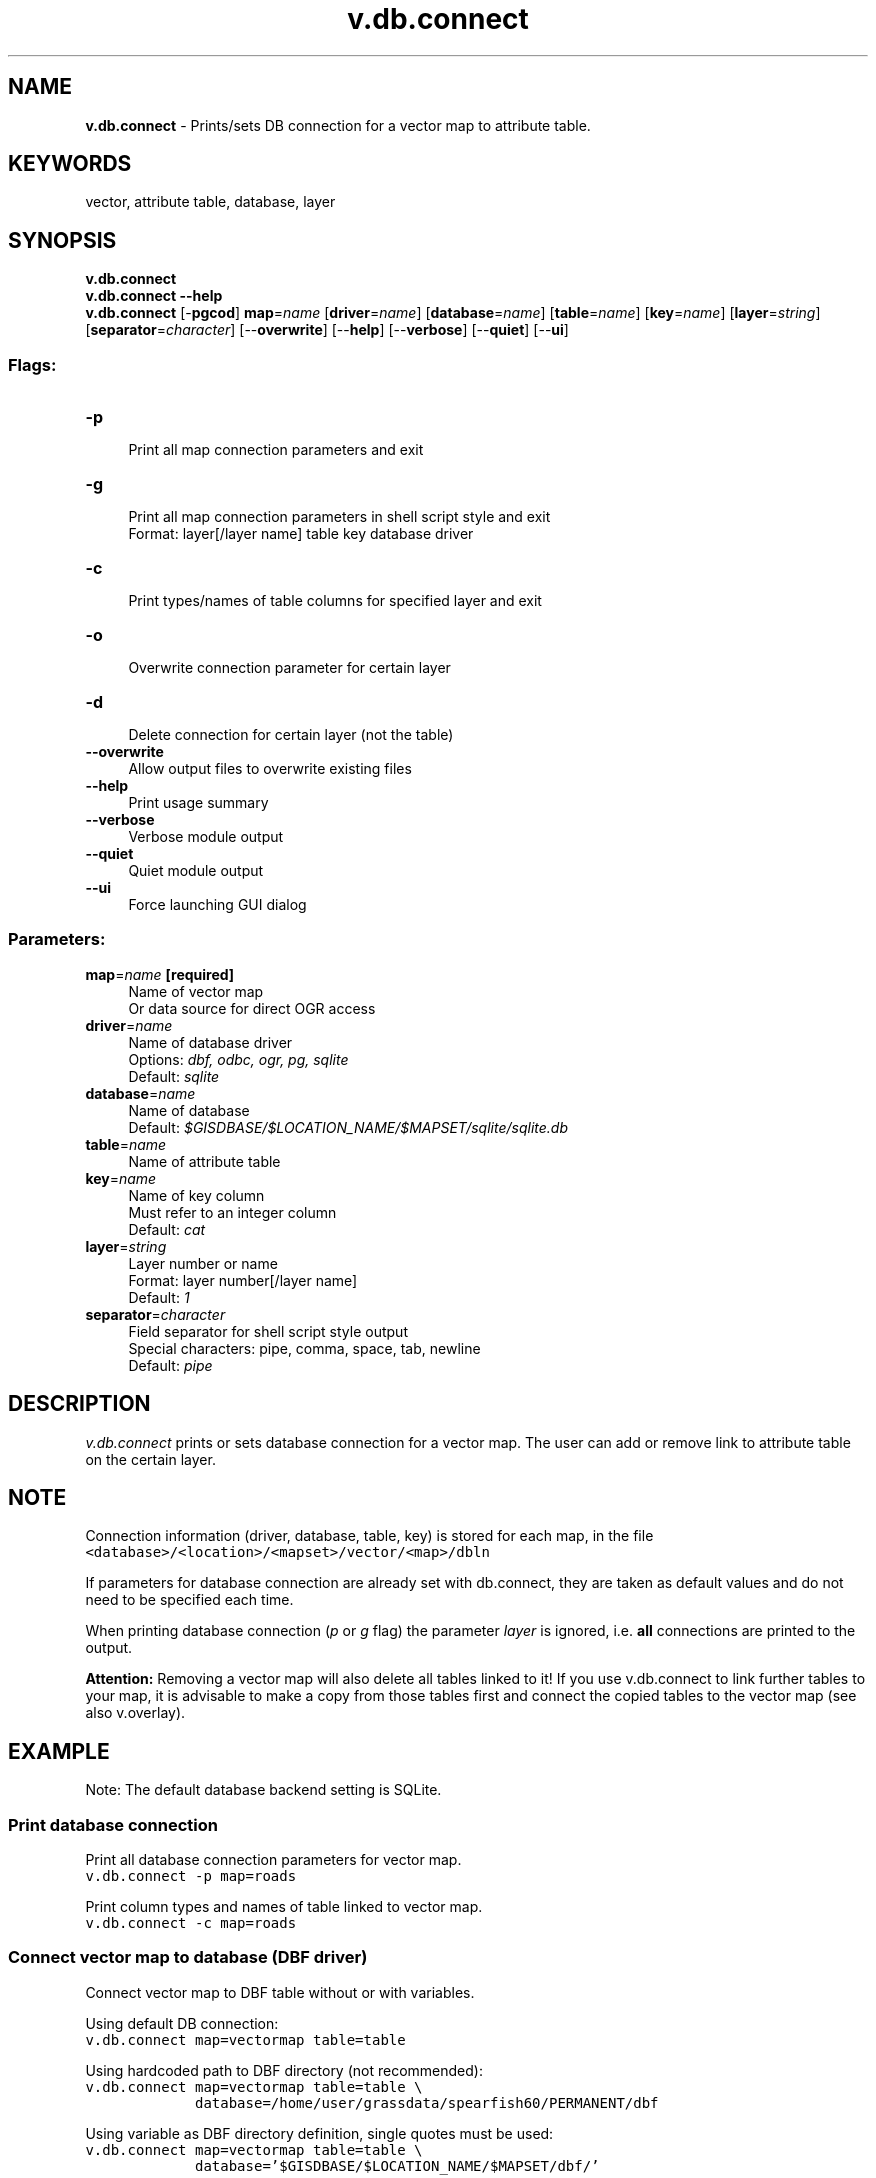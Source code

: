 .TH v.db.connect 1 "" "GRASS 7.8.5" "GRASS GIS User's Manual"
.SH NAME
\fI\fBv.db.connect\fR\fR  \- Prints/sets DB connection for a vector map to attribute table.
.SH KEYWORDS
vector, attribute table, database, layer
.SH SYNOPSIS
\fBv.db.connect\fR
.br
\fBv.db.connect \-\-help\fR
.br
\fBv.db.connect\fR [\-\fBpgcod\fR] \fBmap\fR=\fIname\fR  [\fBdriver\fR=\fIname\fR]   [\fBdatabase\fR=\fIname\fR]   [\fBtable\fR=\fIname\fR]   [\fBkey\fR=\fIname\fR]   [\fBlayer\fR=\fIstring\fR]   [\fBseparator\fR=\fIcharacter\fR]   [\-\-\fBoverwrite\fR]  [\-\-\fBhelp\fR]  [\-\-\fBverbose\fR]  [\-\-\fBquiet\fR]  [\-\-\fBui\fR]
.SS Flags:
.IP "\fB\-p\fR" 4m
.br
Print all map connection parameters and exit
.IP "\fB\-g\fR" 4m
.br
Print all map connection parameters in shell script style and exit
.br
Format: layer[/layer name] table key database driver
.IP "\fB\-c\fR" 4m
.br
Print types/names of table columns for specified layer and exit
.IP "\fB\-o\fR" 4m
.br
Overwrite connection parameter for certain layer
.IP "\fB\-d\fR" 4m
.br
Delete connection for certain layer (not the table)
.IP "\fB\-\-overwrite\fR" 4m
.br
Allow output files to overwrite existing files
.IP "\fB\-\-help\fR" 4m
.br
Print usage summary
.IP "\fB\-\-verbose\fR" 4m
.br
Verbose module output
.IP "\fB\-\-quiet\fR" 4m
.br
Quiet module output
.IP "\fB\-\-ui\fR" 4m
.br
Force launching GUI dialog
.SS Parameters:
.IP "\fBmap\fR=\fIname\fR \fB[required]\fR" 4m
.br
Name of vector map
.br
Or data source for direct OGR access
.IP "\fBdriver\fR=\fIname\fR" 4m
.br
Name of database driver
.br
Options: \fIdbf, odbc, ogr, pg, sqlite\fR
.br
Default: \fIsqlite\fR
.IP "\fBdatabase\fR=\fIname\fR" 4m
.br
Name of database
.br
Default: \fI$GISDBASE/$LOCATION_NAME/$MAPSET/sqlite/sqlite.db\fR
.IP "\fBtable\fR=\fIname\fR" 4m
.br
Name of attribute table
.IP "\fBkey\fR=\fIname\fR" 4m
.br
Name of key column
.br
Must refer to an integer column
.br
Default: \fIcat\fR
.IP "\fBlayer\fR=\fIstring\fR" 4m
.br
Layer number or name
.br
Format: layer number[/layer name]
.br
Default: \fI1\fR
.IP "\fBseparator\fR=\fIcharacter\fR" 4m
.br
Field separator for shell script style output
.br
Special characters: pipe, comma, space, tab, newline
.br
Default: \fIpipe\fR
.SH DESCRIPTION
\fIv.db.connect\fR prints or sets database connection for a vector
map. The user can add or remove link to attribute table on the certain
layer.
.SH NOTE
Connection information (driver, database, table, key) is stored for
each map, in the file
.br
.nf
\fC
<database>/<location>/<mapset>/vector/<map>/dbln
\fR
.fi
.PP
If parameters for database connection are already set with
db.connect, they are taken as default values and
do not need to be specified each time.
.PP
When printing database connection (\fIp\fR or \fIg\fR flag) the parameter
\fIlayer\fR is ignored, i.e. \fBall\fR connections are printed to the
output.
.PP
\fBAttention:\fR Removing a vector map will also delete all tables
linked to it! If you use v.db.connect to
link further tables to your map, it is advisable to make a copy from
those tables first and connect the copied tables to the vector map
(see also v.overlay).
.SH EXAMPLE
Note: The default database backend setting is SQLite.
.SS Print database connection
Print all database connection parameters for vector map.
.br
.nf
\fC
v.db.connect \-p map=roads
\fR
.fi
.PP
Print column types and names of table linked to vector map.
.br
.nf
\fC
v.db.connect \-c map=roads
\fR
.fi
.SS Connect vector map to database (DBF driver)
Connect vector map to DBF table without or with variables.
.br
.PP
Using default DB connection:
.br
.nf
\fC
v.db.connect map=vectormap table=table
\fR
.fi
.PP
Using hardcoded path to DBF directory (not recommended):
.br
.br
.nf
\fC
v.db.connect map=vectormap table=table \(rs
             database=/home/user/grassdata/spearfish60/PERMANENT/dbf
\fR
.fi
.PP
Using variable as DBF directory definition, single quotes must be used:
.br
.br
.nf
\fC
v.db.connect map=vectormap table=table \(rs
             database=\(cq$GISDBASE/$LOCATION_NAME/$MAPSET/dbf/\(cq
\fR
.fi
.PP
Connect vector map layer 2 and key ID to database with variables
(note: if needed, single quotes must be used for the \fIdatabase\fR
parameter):
.br
.nf
\fC
v.db.connect map=vectormap table=table layer=2 key=ID
\fR
.fi
.SS Connect vector map to database (SQLite driver)
Very similar to DBF driver example above.
.br
.nf
\fC
db.connect driver=sqlite database=\(cq$GISDBASE/$LOCATION_NAME/$MAPSET/sqlite/sqlite.db\(cq
db.tables \-p
v.db.connect map=vectormap table=table driver=sqlite \(rs
             database=\(cq$GISDBASE/$LOCATION_NAME/$MAPSET/sqlite/sqlite.db\(cq
v.db.connect \-p map=vectormap
\fR
.fi
.SS Connect vector map to database (MySQL driver)
.br
.nf
\fC
# note: connection which requires password
db.connect driver=mysql database=\(dqhost=dbserver.foo.org,dbname=my_database\(dq
db.login user=joshua [password=xxx]
# ... or enter password interactively.
db.tables \-p
# connect external table to layer 2:
v.db.connect map=my_map table=my_mysql_table key=baz layer=2
v.db.connect \-p my_map
\fR
.fi
.SS Connect vector map to database (PostgreSQL driver)
.br
.nf
\fC
# note: connection without password being asked
v.db.connect map=vectormap table=table layer=1 key=oid driver=pg \(rs
             database=\(dqhost=myserver.itc.it,dbname=mydb,user=name\(dq \(rs
             table=mytable key=id
\fR
.fi
.SS Store geometry in GRASS but attributes in PostgreSQL
This example illustrates a mixed data storage with possibility to
update attributes in an external PostgreSQL database:
.br
.nf
\fC
# Check current settings for attribute storage:
db.connect \-p
# Import table from PostgreSQL to new map
# (NOTE: output map name needs to be different from table name in
#        case that GRASS is connected to PostgreSQL):
v.in.db driver=pg database=\(dqhost=localhost,dbname=meteo\(dq \(rs
        table=mytable x=lon y=lat key=cat out=mytable
v.db.connect map=mytable \-p
# Cancel table connection between map and attribute table:
v.db.connect map=mytable \-d
v.db.connect map=mytable \-p
# Drop table which was replicated due to import:
db.tables \-p
echo \(dqDROP TABLE mytable\(dq | db.execute
db.tables \-p
# reconnect map to table in PostgreSQL:
v.db.connect map=mytable driver=pg database=\(dqhost=localhost,dbname=meteo\(dq \(rs
        table=mytable key=cat
# Now the geometry is stored in GRASS while the attributes are stored
# in PostgreSQL.
\fR
.fi
An alternative is to create a \(dqview\(dq of only ID, x, y [,z] columns and
to use v.in.db on this view, then connect the original
table to the geometry. This will be faster if the original table
is very large.
.SS Store geometry in GRASS but attributes in PostGIS
This example illustrated a mixed data storage with possibility
top update attributes in external PostGIS database:
.br
.nf
\fC
# Check current settings for attribute storage:
db.connect \-p
# Import table from PostGIS to new map
# (NOTE: output map name needs to be different from table name in
#        case that GRASS is connected to PostGIS):
v.in.db driver=pg database=\(dqhost=localhost,dbname=meteo\(dq \(rs
        table=mytable x=\(dqx(geom)\(dq y=\(dqy(geom)\(dq key=cat out=mytable
v.db.connect map=mytable \-p
# Cancel table connection between map and attribute table:
v.db.connect map=mytable \-d
v.db.connect map=mytable \-p
# Drop table which was replicated due to import:
db.tables \-p
echo \(dqDROP TABLE mytable\(dq | db.execute
db.tables \-p
# reconnect map to table in PostGIS:
v.db.connect map=mytable driver=pg database=\(dqhost=localhost,dbname=meteo\(dq \(rs
        table=mytable key=cat
# Now the geometry is stored in GRASS while the attributes are stored
# in PostGIS.
\fR
.fi
.SH SEE ALSO
\fI
db.connect,
db.copy,
db.tables,
v.db.addtable,
v.db.droptable,
v.db.addcolumn,
v.db.dropcolumn,
v.external,
v.in.db,
v.overlay
\fR
.SH AUTHOR
Radim Blazek, ITC\-Irst, Trento, Italy
.SH SOURCE CODE
.PP
Available at: v.db.connect source code (history)
.PP
Main index |
Vector index |
Topics index |
Keywords index |
Graphical index |
Full index
.PP
© 2003\-2020
GRASS Development Team,
GRASS GIS 7.8.5 Reference Manual
